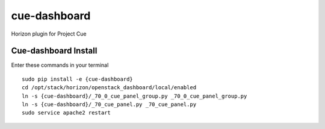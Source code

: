 cue-dashboard
===============

Horizon plugin for Project Cue

Cue-dashboard Install
--------------------------------------------

Enter these commands in your terminal
::

 sudo pip install -e {cue-dashboard}
 cd /opt/stack/horizon/openstack_dashboard/local/enabled
 ln -s {cue-dashboard}/_70_0_cue_panel_group.py _70_0_cue_panel_group.py
 ln -s {cue-dashboard}/_70_cue_panel.py _70_cue_panel.py
 sudo service apache2 restart